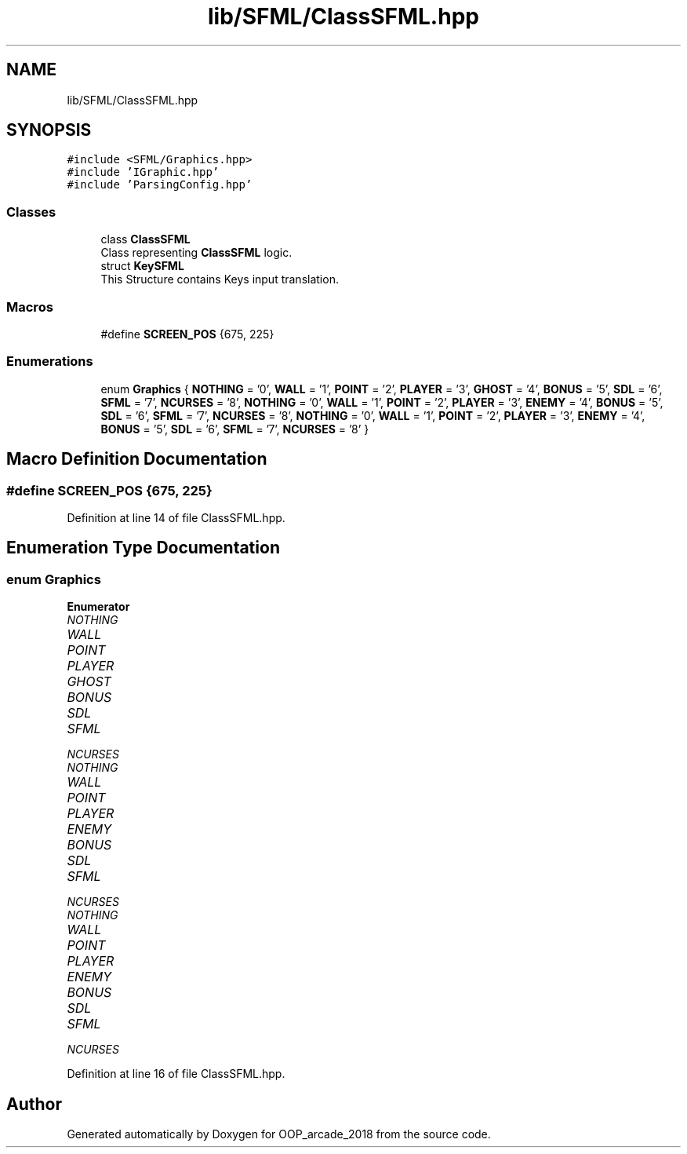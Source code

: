 .TH "lib/SFML/ClassSFML.hpp" 3 "Sun Mar 31 2019" "Version 1.0" "OOP_arcade_2018" \" -*- nroff -*-
.ad l
.nh
.SH NAME
lib/SFML/ClassSFML.hpp
.SH SYNOPSIS
.br
.PP
\fC#include <SFML/Graphics\&.hpp>\fP
.br
\fC#include 'IGraphic\&.hpp'\fP
.br
\fC#include 'ParsingConfig\&.hpp'\fP
.br

.SS "Classes"

.in +1c
.ti -1c
.RI "class \fBClassSFML\fP"
.br
.RI "Class representing \fBClassSFML\fP logic\&. "
.ti -1c
.RI "struct \fBKeySFML\fP"
.br
.RI "This Structure contains Keys input translation\&. "
.in -1c
.SS "Macros"

.in +1c
.ti -1c
.RI "#define \fBSCREEN_POS\fP   {675, 225}"
.br
.in -1c
.SS "Enumerations"

.in +1c
.ti -1c
.RI "enum \fBGraphics\fP { \fBNOTHING\fP = '0', \fBWALL\fP = '1', \fBPOINT\fP = '2', \fBPLAYER\fP = '3', \fBGHOST\fP = '4', \fBBONUS\fP = '5', \fBSDL\fP = '6', \fBSFML\fP = '7', \fBNCURSES\fP = '8', \fBNOTHING\fP = '0', \fBWALL\fP = '1', \fBPOINT\fP = '2', \fBPLAYER\fP = '3', \fBENEMY\fP = '4', \fBBONUS\fP = '5', \fBSDL\fP = '6', \fBSFML\fP = '7', \fBNCURSES\fP = '8', \fBNOTHING\fP = '0', \fBWALL\fP = '1', \fBPOINT\fP = '2', \fBPLAYER\fP = '3', \fBENEMY\fP = '4', \fBBONUS\fP = '5', \fBSDL\fP = '6', \fBSFML\fP = '7', \fBNCURSES\fP = '8' }"
.br
.in -1c
.SH "Macro Definition Documentation"
.PP 
.SS "#define SCREEN_POS   {675, 225}"

.PP
Definition at line 14 of file ClassSFML\&.hpp\&.
.SH "Enumeration Type Documentation"
.PP 
.SS "enum \fBGraphics\fP"

.PP
\fBEnumerator\fP
.in +1c
.TP
\fB\fINOTHING \fP\fP
.TP
\fB\fIWALL \fP\fP
.TP
\fB\fIPOINT \fP\fP
.TP
\fB\fIPLAYER \fP\fP
.TP
\fB\fIGHOST \fP\fP
.TP
\fB\fIBONUS \fP\fP
.TP
\fB\fISDL \fP\fP
.TP
\fB\fISFML \fP\fP
.TP
\fB\fINCURSES \fP\fP
.TP
\fB\fINOTHING \fP\fP
.TP
\fB\fIWALL \fP\fP
.TP
\fB\fIPOINT \fP\fP
.TP
\fB\fIPLAYER \fP\fP
.TP
\fB\fIENEMY \fP\fP
.TP
\fB\fIBONUS \fP\fP
.TP
\fB\fISDL \fP\fP
.TP
\fB\fISFML \fP\fP
.TP
\fB\fINCURSES \fP\fP
.TP
\fB\fINOTHING \fP\fP
.TP
\fB\fIWALL \fP\fP
.TP
\fB\fIPOINT \fP\fP
.TP
\fB\fIPLAYER \fP\fP
.TP
\fB\fIENEMY \fP\fP
.TP
\fB\fIBONUS \fP\fP
.TP
\fB\fISDL \fP\fP
.TP
\fB\fISFML \fP\fP
.TP
\fB\fINCURSES \fP\fP
.PP
Definition at line 16 of file ClassSFML\&.hpp\&.
.SH "Author"
.PP 
Generated automatically by Doxygen for OOP_arcade_2018 from the source code\&.
